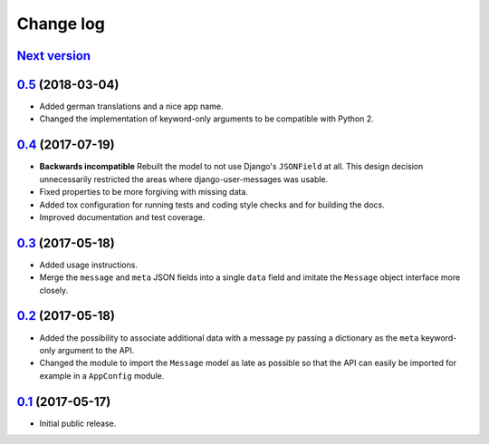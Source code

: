 ==========
Change log
==========

`Next version`_
===============

`0.5`_ (2018-03-04)
===================

- Added german translations and a nice app name.
- Changed the implementation of keyword-only arguments to be compatible
  with Python 2.


`0.4`_ (2017-07-19)
===================

- **Backwards incompatible** Rebuilt the model to not use Django's
  ``JSONField`` at all. This design decision unnecessarily restricted
  the areas where django-user-messages was usable.
- Fixed properties to be more forgiving with missing data.
- Added tox configuration for running tests and coding style checks and for
  building the docs.
- Improved documentation and test coverage.


`0.3`_ (2017-05-18)
===================

- Added usage instructions.
- Merge the ``message`` and ``meta`` JSON fields into a single ``data``
  field and imitate the ``Message`` object interface more closely.


`0.2`_ (2017-05-18)
===================

- Added the possibility to associate additional data with a message py
  passing a dictionary as the ``meta`` keyword-only argument to the API.
- Changed the module to import the ``Message`` model as late as possible
  so that the API can easily be imported for example in a ``AppConfig``
  module.


`0.1`_ (2017-05-17)
===================

- Initial public release.

.. _django-user-messages: https://django-user-messages.readthedocs.io/

.. _0.1: https://github.com/matthiask/django-user-messages/commit/3a9c0e329e
.. _0.2: https://github.com/matthiask/django-user-messages/compare/0.1...0.2
.. _0.3: https://github.com/matthiask/django-user-messages/compare/0.2...0.3
.. _0.4: https://github.com/matthiask/django-user-messages/compare/0.3...0.4
.. _0.5: https://github.com/matthiask/django-user-messages/compare/0.4...0.5
.. _Next version: https://github.com/matthiask/django-user-messages/compare/0.5...master
